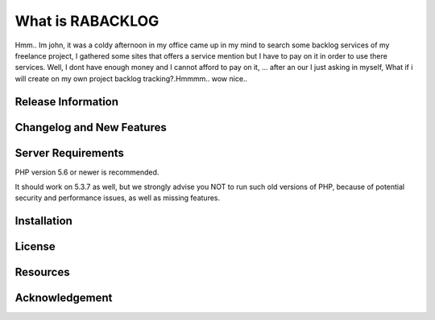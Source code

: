 ###################
What is RABACKLOG
###################

Hmm.. Im john, it was a coldy afternoon in my office came up in my mind to search some backlog services of my freelance project, I gathered some sites that offers a service mention but I have to pay on it in order to use there services. Well, I dont have enough money and I cannot afford to pay on it, ... after an our I just asking in myself, What if i will create on my own project backlog tracking?.Hmmmm.. wow nice.. 

*******************
Release Information
*******************

**************************
Changelog and New Features
**************************

*******************
Server Requirements
*******************

PHP version 5.6 or newer is recommended.

It should work on 5.3.7 as well, but we strongly advise you NOT to run
such old versions of PHP, because of potential security and performance
issues, as well as missing features.

************
Installation
************

*******
License
*******

*********
Resources
*********

***************
Acknowledgement
***************

